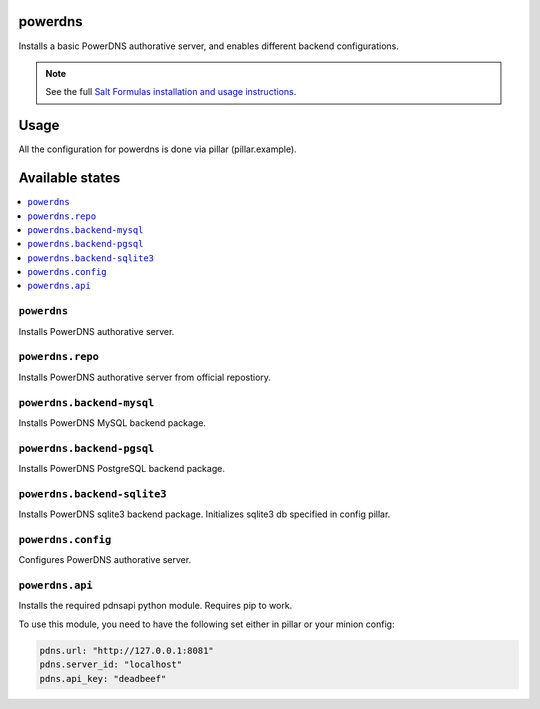 powerdns
========

Installs a basic PowerDNS authorative server, and enables different backend configurations.

.. note::

    See the full `Salt Formulas installation and usage instructions
    <http://docs.saltstack.com/en/latest/topics/development/conventions/formulas.html>`_.


Usage
=====

All the configuration for powerdns is done via pillar (pillar.example).


Available states
================

.. contents::
    :local:


``powerdns``
------------

Installs PowerDNS authorative server.


``powerdns.repo``
-----------------

Installs PowerDNS authorative server from official repostiory.


``powerdns.backend-mysql``
--------------------------

Installs PowerDNS MySQL backend package.

``powerdns.backend-pgsql``
--------------------------

Installs PowerDNS PostgreSQL backend package.

``powerdns.backend-sqlite3``
--------------------------

Installs PowerDNS sqlite3 backend package.
Initializes sqlite3 db specified in config pillar.


``powerdns.config``
-------------------

Configures PowerDNS authorative server.

``powerdns.api``
----------------

Installs the required pdnsapi python module. Requires pip to work.

To use this module, you need to have the following set either in pillar
or your minion config:

.. code:: SaltStack


    pdns.url: "http://127.0.0.1:8081"
    pdns.server_id: "localhost"
    pdns.api_key: "deadbeef"
